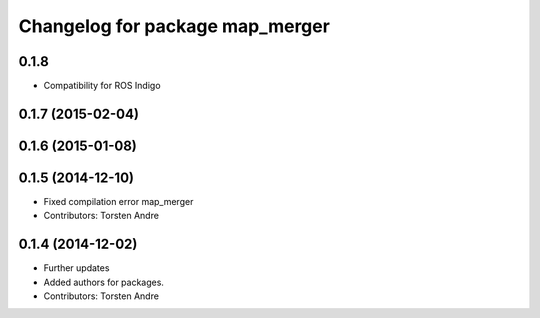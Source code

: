 ^^^^^^^^^^^^^^^^^^^^^^^^^^^^^^^^
Changelog for package map_merger
^^^^^^^^^^^^^^^^^^^^^^^^^^^^^^^^

0.1.8
-----------
* Compatibility for ROS Indigo

0.1.7 (2015-02-04)
------------------

0.1.6 (2015-01-08)
------------------

0.1.5 (2014-12-10)
------------------
* Fixed compilation error map_merger
* Contributors: Torsten Andre

0.1.4 (2014-12-02)
------------------
* Further updates
* Added authors for packages.
* Contributors: Torsten Andre
